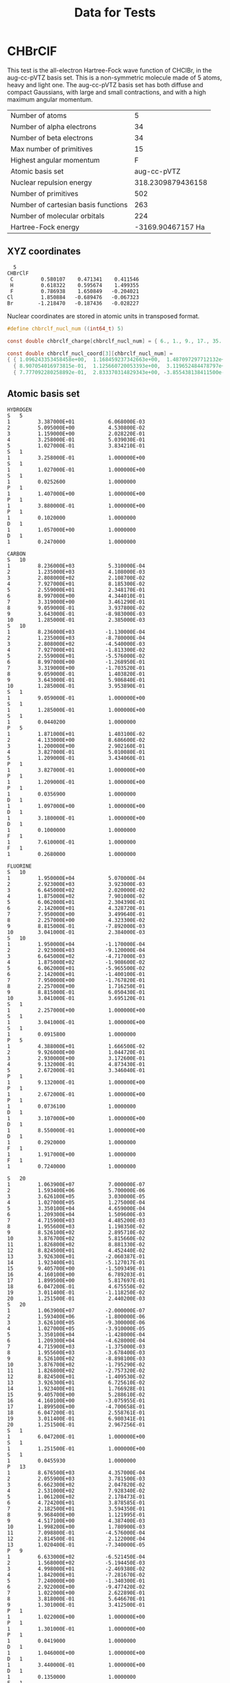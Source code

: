 #+TITLE: Data for Tests

# -*- org-image-actual-width: 300 -*-

* CHBrClF

  This test is the all-electron Hartree-Fock wave function of CHClBr,
  in the aug-cc-pVTZ basis set. This is a non-symmetric molecule made
  of 5 atoms, heavy and light one. The aug-cc-pVTZ basis set has both
  diffuse and compact Gaussians, with large and small contractions,
  and with a high maximum angular momentum.

   [[./chbrclf.png]]

   | Number of atoms                     |                 5 |
   | Number of alpha electrons           |                34 |
   | Number of beta  electrons           |                34 |
   | Max number of primitives            |                15 |
   | Highest angular momentum            |                 F |
   | Atomic basis set                    |       aug-cc-pVTZ |
   | Nuclear repulsion energy            | 318.2309879436158 |
   | Number of primitives                |               502 |
   | Number of cartesian basis functions |               263 |
   | Number of molecular orbitals        |               224 |
   | Hartree-Fock energy                 | -3169.90467157 Ha |


** XYZ coordinates

#+BEGIN_example
  5
CHBrClF
 C         0.580107    0.471341    0.411546
 H         0.618322    0.595674    1.499355
 F         0.786938    1.650849   -0.204021
Cl         1.850884   -0.689476   -0.067323
Br        -1.218470   -0.187436   -0.028227
#+END_example

 Nuclear coordinates are stored in atomic units in transposed format.
 
#+begin_src c :tangle ../tests/chbrclf.h
#define chbrclf_nucl_num ((int64_t) 5)

const double chbrclf_charge[chbrclf_nucl_num] = { 6., 1., 9., 17., 35. };

const double chbrclf_nucl_coord[3][chbrclf_nucl_num] =
{ { 1.096243353458458e+00,  1.168459237342663e+00,  1.487097297712132e+00,    3.497663849983889e+00,  -2.302574592081335e+00 },
  { 8.907054016973815e-01,  1.125660720053393e+00,  3.119652484478797e+00,   -1.302920810073182e+00,  -3.542027060505035e-01 },
  { 7.777092280258892e-01,  2.833370314829343e+00, -3.855438138411500e-01,   -1.272220319439064e-01,  -5.334129934317614e-02 } };
#+end_src

** Atomic basis set

#+BEGIN_example
HYDROGEN
S   5
1         3.387000E+01           6.068000E-03
2         5.095000E+00           4.530800E-02
3         1.159000E+00           2.028220E-01
4         3.258000E-01           5.039030E-01
5         1.027000E-01           3.834210E-01
S   1
1         3.258000E-01           1.000000E+00
S   1
1         1.027000E-01           1.000000E+00
S   1
1         0.0252600              1.0000000
P   1
1         1.407000E+00           1.000000E+00
P   1
1         3.880000E-01           1.000000E+00
P   1
1         0.1020000              1.0000000
D   1
1         1.057000E+00           1.0000000
D   1
1         0.2470000              1.0000000

CARBON
S   10
1         8.236000E+03           5.310000E-04
2         1.235000E+03           4.108000E-03
3         2.808000E+02           2.108700E-02
4         7.927000E+01           8.185300E-02
5         2.559000E+01           2.348170E-01
6         8.997000E+00           4.344010E-01
7         3.319000E+00           3.461290E-01
8         9.059000E-01           3.937800E-02
9         3.643000E-01          -8.983000E-03
10        1.285000E-01           2.385000E-03
S   10
1         8.236000E+03          -1.130000E-04
2         1.235000E+03          -8.780000E-04
3         2.808000E+02          -4.540000E-03
4         7.927000E+01          -1.813300E-02
5         2.559000E+01          -5.576000E-02
6         8.997000E+00          -1.268950E-01
7         3.319000E+00          -1.703520E-01
8         9.059000E-01           1.403820E-01
9         3.643000E-01           5.986840E-01
10        1.285000E-01           3.953890E-01
S   1
1         9.059000E-01           1.000000E+00
S   1
1         1.285000E-01           1.000000E+00
S   1
1         0.0440200              1.0000000
P   5
1         1.871000E+01           1.403100E-02
2         4.133000E+00           8.686600E-02
3         1.200000E+00           2.902160E-01
4         3.827000E-01           5.010080E-01
5         1.209000E-01           3.434060E-01
P   1
1         3.827000E-01           1.000000E+00
P   1
1         1.209000E-01           1.000000E+00
P   1
1         0.0356900              1.0000000
D   1
1         1.097000E+00           1.000000E+00
D   1
1         3.180000E-01           1.000000E+00
D   1
1         0.1000000              1.0000000
F   1
1         7.610000E-01           1.0000000
F   1
1         0.2680000              1.0000000

FLUORINE
S   10
1         1.950000E+04           5.070000E-04
2         2.923000E+03           3.923000E-03
3         6.645000E+02           2.020000E-02
4         1.875000E+02           7.901000E-02
5         6.062000E+01           2.304390E-01
6         2.142000E+01           4.328720E-01
7         7.950000E+00           3.499640E-01
8         2.257000E+00           4.323300E-02
9         8.815000E-01          -7.892000E-03
10        3.041000E-01           2.384000E-03
S   10
1         1.950000E+04          -1.170000E-04
2         2.923000E+03          -9.120000E-04
3         6.645000E+02          -4.717000E-03
4         1.875000E+02          -1.908600E-02
5         6.062000E+01          -5.965500E-02
6         2.142000E+01          -1.400100E-01
7         7.950000E+00          -1.767820E-01
8         2.257000E+00           1.716250E-01
9         8.815000E-01           6.050430E-01
10        3.041000E-01           3.695120E-01
S   1
1         2.257000E+00           1.000000E+00
S   1
1         3.041000E-01           1.000000E+00
S   1
1         0.0915800              1.0000000
P   5
1         4.388000E+01           1.666500E-02
2         9.926000E+00           1.044720E-01
3         2.930000E+00           3.172600E-01
4         9.132000E-01           4.873430E-01
5         2.672000E-01           3.346040E-01
P   1
1         9.132000E-01           1.000000E+00
P   1
1         2.672000E-01           1.000000E+00
P   1
1         0.0736100              1.0000000
D   1
1         3.107000E+00           1.000000E+00
D   1
1         8.550000E-01           1.000000E+00
D   1
1         0.2920000              1.0000000
F   1
1         1.917000E+00           1.0000000
F   1
1         0.7240000              1.0000000

S   20
1         1.063900E+07           7.000000E-07
2         1.593400E+06           5.700000E-06
3         3.626100E+05           3.030000E-05
4         1.027000E+05           1.275000E-04
5         3.350100E+04           4.659000E-04
6         1.209300E+04           1.509600E-03
7         4.715900E+03           4.485200E-03
8         1.955600E+03           1.198350E-02
9         8.526100E+02           2.895710E-02
10        3.876700E+02           5.815660E-02
11        1.826800E+02           8.881330E-02
12        8.824500E+01           4.452440E-02
13        3.926300E+01          -2.060387E-01
14        1.923400E+01          -5.127017E-01
15        9.405700E+00          -1.509349E-01
16        4.160100E+00           6.789203E-01
17        1.899500E+00           5.817697E-01
18        6.047200E-01           4.675550E-02
19        3.011400E-01          -1.118250E-02
20        1.251500E-01           2.440200E-03
S   20
1         1.063900E+07          -2.000000E-07
2         1.593400E+06          -1.800000E-06
3         3.626100E+05          -9.300000E-06
4         1.027000E+05          -3.910000E-05
5         3.350100E+04          -1.428000E-04
6         1.209300E+04          -4.628000E-04
7         4.715900E+03          -1.375000E-03
8         1.955600E+03          -3.678400E-03
9         8.526100E+02          -8.898100E-03
10        3.876700E+02          -1.795290E-02
11        1.826800E+02          -2.757320E-02
12        8.824500E+01          -1.409530E-02
13        3.926300E+01           6.725610E-02
14        1.923400E+01           1.766928E-01
15        9.405700E+00           5.288610E-02
16        4.160100E+00          -3.075955E-01
17        1.899500E+00          -4.700658E-01
18        6.047200E-01           2.558761E-01
19        3.011400E-01           6.980341E-01
20        1.251500E-01           2.967256E-01
S   1
1         6.047200E-01           1.000000E+00
S   1
1         1.251500E-01           1.000000E+00
S   1
1         0.0455930              1.0000000
P   13
1         8.676500E+03           4.357000E-04
2         2.055900E+03           3.781500E-03
3         6.662300E+02           2.047820E-02
4         2.531000E+02           7.928340E-02
5         1.061200E+02           2.178473E-01
6         4.724200E+01           3.878585E-01
7         2.182500E+01           3.594350E-01
8         9.968400E+00           1.121995E-01
9         4.517100E+00           4.387400E-03
10        1.998200E+00           1.780900E-03
11        7.098800E-01          -4.576000E-04
12        2.814500E-01           2.122000E-04
13        1.020400E-01          -7.340000E-05
P   9
1         6.633000E+02          -6.521450E-04
2         1.568000E+02          -5.194450E-03
3         4.998000E+01          -2.469380E-02
4         1.842000E+01          -7.281670E-02
5         7.240000E+00          -1.340300E-01
6         2.922000E+00          -9.477420E-02
7         1.022000E+00           2.622890E-01
8         3.818000E-01           5.646670E-01
9         1.301000E-01           3.412500E-01
P   1
1         1.022000E+00           1.000000E+00
P   1
1         1.301000E-01           1.000000E+00
P   1
1         0.0419000              1.0000000
D   1
1         1.046000E+00           1.000000E+00
D   1
1         3.440000E-01           1.000000E+00
D   1
1         0.1350000              1.0000000
F   1
1         7.060000E-01           1.0000000
F   1
1         0.3120000              1.0000000

CHLORINE
S   15
1         4.561000E+05           4.929700E-05
2         6.833000E+04           3.830290E-04
3         1.555000E+04           2.008540E-03
4         4.405000E+03           8.385580E-03
5         1.439000E+03           2.947030E-02
6         5.204000E+02           8.783250E-02
7         2.031000E+02           2.114730E-01
8         8.396000E+01           3.653640E-01
9         3.620000E+01           3.408840E-01
10        1.583000E+01           1.021330E-01
11        6.334000E+00           3.116750E-03
12        2.694000E+00           1.057510E-03
13        9.768000E-01          -3.780000E-04
14        4.313000E-01           1.561360E-04
15        1.625000E-01          -5.141260E-05
S   15
1         4.561000E+05          -1.383040E-05
2         6.833000E+04          -1.072790E-04
3         1.555000E+04          -5.650830E-04
4         4.405000E+03          -2.361350E-03
5         1.439000E+03          -8.458860E-03
6         5.204000E+02          -2.596380E-02
7         2.031000E+02          -6.863620E-02
8         8.396000E+01          -1.418740E-01
9         3.620000E+01          -1.993190E-01
10        1.583000E+01          -1.956620E-02
11        6.334000E+00           4.997410E-01
12        2.694000E+00           5.637360E-01
13        9.768000E-01           7.903250E-02
14        4.313000E-01          -8.350910E-03
15        1.625000E-01           2.324560E-03
S   15
1         4.561000E+05           4.185460E-06
2         6.833000E+04           3.243950E-05
3         1.555000E+04           1.711050E-04
4         4.405000E+03           7.141760E-04
5         1.439000E+03           2.567050E-03
6         5.204000E+02           7.885520E-03
7         2.031000E+02           2.108670E-02
8         8.396000E+01           4.422640E-02
9         3.620000E+01           6.516700E-02
10        1.583000E+01           6.030120E-03
11        6.334000E+00          -2.064950E-01
12        2.694000E+00          -4.058710E-01
13        9.768000E-01           7.595580E-02
14        4.313000E-01           7.256610E-01
15        1.625000E-01           3.944230E-01
S   1
1         9.768000E-01           1.000000E+00
S   1
1         1.625000E-01           1.000000E+00
S   1
1         0.0591000              1.0000000
P   9
1         6.633000E+02           2.404480E-03
2         1.568000E+02           1.921480E-02
3         4.998000E+01           8.850970E-02
4         1.842000E+01           2.560200E-01
5         7.240000E+00           4.369270E-01
6         2.922000E+00           3.503340E-01
7         1.022000E+00           5.854950E-02
8         3.818000E-01          -4.584230E-03
9         1.301000E-01           2.269700E-03
P   9
1         6.633000E+02          -6.521450E-04
2         1.568000E+02          -5.194450E-03
3         4.998000E+01          -2.469380E-02
4         1.842000E+01          -7.281670E-02
5         7.240000E+00          -1.340300E-01
6         2.922000E+00          -9.477420E-02
7         1.022000E+00           2.622890E-01
8         3.818000E-01           5.646670E-01
9         1.301000E-01           3.412500E-01
P   1
1         1.022000E+00           1.000000E+00
P   1
1         1.301000E-01           1.000000E+00
P   1
1         0.0419000              1.0000000
D   1
1         1.046000E+00           1.000000E+00
D   1
1         3.440000E-01           1.000000E+00
D   1
1         0.1350000              1.0000000
F   1
1         7.060000E-01           1.0000000
F   1
1         0.3120000              1.0000000

BROMINE
S   20
1         1.063900E+07           5.900000E-06
2         1.593400E+06           4.610000E-05
3         3.626100E+05           2.422000E-04
4         1.027000E+05           1.022600E-03
5         3.350100E+04           3.711300E-03
6         1.209300E+04           1.197850E-02
7         4.715900E+03           3.469270E-02
8         1.955600E+03           8.912390E-02
9         8.526100E+02           1.934557E-01
10        3.876700E+02           3.209019E-01
11        1.826800E+02           3.299233E-01
12        8.824500E+01           1.494121E-01
13        3.926300E+01           1.499380E-02
14        1.923400E+01          -9.165000E-04
15        9.405700E+00           4.380000E-04
16        4.160100E+00          -2.398000E-04
17        1.899500E+00           7.360000E-05
18        6.047200E-01          -3.670000E-05
19        3.011400E-01           2.390000E-05
20        1.251500E-01          -5.600000E-06
S   20
1         1.063900E+07          -1.900000E-06
2         1.593400E+06          -1.450000E-05
3         3.626100E+05          -7.610000E-05
4         1.027000E+05          -3.210000E-04
5         3.350100E+04          -1.170900E-03
6         1.209300E+04          -3.796800E-03
7         4.715900E+03          -1.123070E-02
8         1.955600E+03          -2.992770E-02
9         8.526100E+02          -7.127060E-02
10        3.876700E+02          -1.403136E-01
11        1.826800E+02          -2.030763E-01
12        8.824500E+01          -9.609850E-02
13        3.926300E+01           3.558086E-01
14        1.923400E+01           5.921792E-01
15        9.405700E+00           2.215977E-01
16        4.160100E+00           1.376480E-02
17        1.899500E+00           8.395000E-04
18        6.047200E-01          -4.510000E-05
19        3.011400E-01          -8.500000E-06
20        1.251500E-01          -1.240000E-05
S   20
1         1.063900E+07           7.000000E-07
2         1.593400E+06           5.700000E-06
3         3.626100E+05           3.030000E-05
4         1.027000E+05           1.275000E-04
5         3.350100E+04           4.659000E-04
6         1.209300E+04           1.509600E-03
7         4.715900E+03           4.485200E-03
8         1.955600E+03           1.198350E-02
9         8.526100E+02           2.895710E-02
10        3.876700E+02           5.815660E-02
11        1.826800E+02           8.881330E-02
12        8.824500E+01           4.452440E-02
13        3.926300E+01          -2.060387E-01
14        1.923400E+01          -5.127017E-01
15        9.405700E+00          -1.509349E-01
16        4.160100E+00           6.789203E-01
17        1.899500E+00           5.817697E-01
18        6.047200E-01           4.675550E-02
19        3.011400E-01          -1.118250E-02
20        1.251500E-01           2.440200E-03
S   20
1         1.063900E+07          -2.000000E-07
2         1.593400E+06          -1.800000E-06
3         3.626100E+05          -9.300000E-06
4         1.027000E+05          -3.910000E-05
5         3.350100E+04          -1.428000E-04
6         1.209300E+04          -4.628000E-04
7         4.715900E+03          -1.375000E-03
8         1.955600E+03          -3.678400E-03
9         8.526100E+02          -8.898100E-03
10        3.876700E+02          -1.795290E-02
11        1.826800E+02          -2.757320E-02
12        8.824500E+01          -1.409530E-02
13        3.926300E+01           6.725610E-02
14        1.923400E+01           1.766928E-01
15        9.405700E+00           5.288610E-02
16        4.160100E+00          -3.075955E-01
17        1.899500E+00          -4.700658E-01
18        6.047200E-01           2.558761E-01
19        3.011400E-01           6.980341E-01
20        1.251500E-01           2.967256E-01
S   1
1         6.047200E-01           1.000000E+00
S   1
1         1.251500E-01           1.000000E+00
S   1
1         0.0455930              1.0000000
P   13
1         8.676500E+03           4.357000E-04
2         2.055900E+03           3.781500E-03
3         6.662300E+02           2.047820E-02
4         2.531000E+02           7.928340E-02
5         1.061200E+02           2.178473E-01
6         4.724200E+01           3.878585E-01
7         2.182500E+01           3.594350E-01
8         9.968400E+00           1.121995E-01
9         4.517100E+00           4.387400E-03
10        1.998200E+00           1.780900E-03
11        7.098800E-01          -4.576000E-04
12        2.814500E-01           2.122000E-04
13        1.020400E-01          -7.340000E-05
P   13
1         8.676500E+03          -1.748000E-04
2         2.055900E+03          -1.526300E-03
3         6.662300E+02          -8.339900E-03
4         2.531000E+02          -3.322030E-02
5         1.061200E+02          -9.541800E-02
6         4.724200E+01          -1.824026E-01
7         2.182500E+01          -1.558308E-01
8         9.968400E+00           1.867899E-01
9         4.517100E+00           5.427733E-01
10        1.998200E+00           3.873309E-01
11        7.098800E-01           4.530690E-02
12        2.814500E-01          -4.378400E-03
13        1.020400E-01           1.811100E-03
P   13
1         8.676500E+03           4.510000E-05
2         2.055900E+03           3.964000E-04
3         6.662300E+02           2.155500E-03
4         2.531000E+02           8.672000E-03
5         1.061200E+02           2.486800E-02
6         4.724200E+01           4.854720E-02
7         2.182500E+01           3.961560E-02
8         9.968400E+00          -6.057490E-02
9         4.517100E+00          -1.871699E-01
10        1.998200E+00          -1.377757E-01
11        7.098800E-01           2.928021E-01
12        2.814500E-01           5.760896E-01
13        1.020400E-01           3.078617E-01
P   1
1         7.098800E-01           1.000000E+00
P   1
1         1.020400E-01           1.000000E+00
P   1
1         0.0351420              1.0000000
D   8
1         4.038300E+02           1.473200E-03
2         1.211700E+02           1.267250E-02
3         4.634500E+01           5.804510E-02
4         1.972100E+01           1.705103E-01
5         8.862400E+00           3.185958E-01
6         3.996200E+00           3.845023E-01
7         1.763600E+00           2.737737E-01
8         7.061900E-01           7.439670E-02
D   1
1         7.061900E-01           1.000000E+00
D   1
1         2.639000E-01           1.000000E+00
D   1
1         0.1047000              1.0000000
F   1
1         5.515000E-01           1.0000000
F   1
1         0.2580000              1.0000000

    #+END_example

** Electron coordinates

   Electron coordinates are stored in atomic units in normal format.

#+begin_src c :tangle ../tests/chbrclf.h
#define chbrclf_elec_up_num  ((int64_t) 34)
#define chbrclf_elec_dn_num  ((int64_t) 34)
#define chbrclf_elec_num  ((int64_t) 68)
#define chbrclf_walk_num  ((int64_t) 2)

const double chbrclf_elec_coord[chbrclf_walk_num][chbrclf_elec_num][3] = { {
 {-2.26995253563, -5.15737533569, -2.22940072417},
 { 3.51983380318, -1.08717381954, -1.19617708027},
 {-1.66791832447, -3.11651110649,  2.11557179689},
 {-2.54040765762, -6.29868507385,  1.97103276849},
 {-2.29463744164, -3.35111081600, -5.44719845057},
 {-2.78860569000, -3.85001629591,  1.48611024022},
 { 1.26378631592,  3.41475939751, -2.98826307058},
 { 1.09431362152,  8.47581565380,  7.57644295692},
 { 3.76009845734, -1.30891036987, -1.30899637938},
 {-2.40264558792, -4.04087215662,  9.50866565108},
 { 3.04867124557, -6.51501715183, -4.97306495905},
 { 3.84830522537, -1.05451405048, -2.95348644257},
 { 3.50539922714, -1.34033131599, -4.16487485170},
 {-2.73639702797, -4.54458445311,  4.83948200941},
 {-2.10262560844,  4.50256705284,  8.65258097649},
 {-2.21880722046, -1.73338234425, -9.46770235896},
 {-1.88443505764, -3.78501087427, -4.88811969757},
 {-2.49273109436, -8.57867524028, -3.68066996336},
 {-3.13859176636,  1.89580932260, -7.63508498668},
 {-2.14591693878, -6.56111717224, -6.69820383191},
 {-1.92061448097, -1.09247815609,  6.60725891589},
 { 6.78668081760,  1.96723997593,  4.59519505501},
 { 3.13553071022, -1.15522086620,  5.73987923563},
 {-2.29674005508, -3.97602945566, -8.58206078410},
 { 1.61597287655,  7.94150531292,  1.39395284653},
 { 9.63889718056,  3.76062178612, -2.30398878455},
 { 1.49050402641,  2.90106987953, -1.05920815468},
 { 8.01355421543,  2.98550319672, -1.37276327610},
 { 4.67240428925, -1.42258465290, -7.31541633606},
 { 4.78209877014, -1.97110056877, -6.36375367641},
 { 3.47065544128, -1.58680915833,  8.09270441532},
 { 2.78402256966, -1.61627101898, -1.14950299263},
 {-2.43154764175, -4.92580950260, -5.94577729702},
 {-2.07331848145, -8.07791411877, -5.79017937183},
 {-2.20136833191, -2.79306620359,  1.49220023304},
 { 3.50646018982, -1.30311572552, -1.54289022088},
 {-2.57634282112, -2.89503604174, -1.62051007152},
 {-2.28945779800, -3.16228151321,  1.58045440912},
 {-1.96759450436, -1.22897170484,  3.13766419888},
 {-2.32720947266, -4.58756178617, -1.04388400912},
 { 1.34714412689,  3.28201150894, -3.74540209770},
 { 1.02136373520,  8.49682748317,  8.75190198421},
 { 3.80308532715, -9.79767143726, -7.25016415118},
 {-1.72578215599,  5.16327172518, -1.34024426341},
 { 2.54812169075, -1.19696271420, -4.35636699200},
 { 3.44056987762, -1.42631483078, -1.80410727859},
 { 3.56901502609, -1.25196957588,  2.14892253280},
 {-2.25152993202, -3.58026176691, -2.36085981131},
 {-1.81981575489, -1.61404407024,  6.01518213749},
 {-2.34611868858,  5.45890212059,  1.05074942112},
 {-2.48747754097,  3.01646441221, -2.20733918250},
 {-2.08608031273, -4.99503910542,  1.22879549861},
 {-2.62009620667, -4.38899755478, -2.94447898865},
 {-2.46968364716, -2.14957594872, -4.44929867983},
 {-2.27588725090, -4.03139829636, -1.34325772524},
 { 2.07814240456,  3.53174304962,  4.32420790195},
 { 3.19689464569, -1.74846553802, -9.51488316059},
 {-1.77437961102,  8.71710777282,  7.98717916012},
 {-2.43852794170,  1.01102793217,  1.67076694965},
 { 1.68815839291,  2.98291635513, -3.98489713669},
 { 6.72981083393,  3.35125422478, -8.33267033100},
 { 1.64096879959,  3.26126050949, -6.12493693829},
 { 3.77453780174,  4.46122527122,  6.66481316090},
 { 3.43319153786, -1.30005681515,  3.92319053411},
 { 2.63329458237, -1.30157423019, -8.17687213421},
 { 3.57572197914, -1.07295131683, -4.24419552088},
 {-2.67209243774, -1.46084114909, -1.16768456995},
 {-2.09756040573, -9.31840538979, -3.85717511177}},
                                      {
 {-2.34410619736, -3.20016115904, -1.53496759012},
 { 3.17996025085, -1.40260577202,  1.49473607540},
 {-2.23076605797, -2.83948600292,  9.49927791953},
 {-2.43097519875, -8.68766680360,  1.60800144076},
 {-2.30478429794, -3.56340646744, -4.09480594099},
 {-2.14133548737, -1.02651178837,  4.94684696198},
 { 1.62508022785,  2.60330677032, -8.47915709019},
 { 1.27408051491,  3.01226794720,  4.51113164425},
 { 3.35605812073, -1.12264251709, -3.33058685064},
 {-2.37143301964, -5.74941754341,  8.54486040771},
 { 3.18820738792, -1.45322322845, -2.11916580796},
 { 3.41001844406, -1.34255969524, -1.54219895601},
 { 4.52576208115, -6.47054672241, -2.16511666775},
 {-2.40094542503, -7.25721180439, -1.55527725816},
 {-2.77491641045, -1.10882985592,  5.76599717140},
 {-2.20180344582, -1.91131502390,  2.21937447786},
 {-2.13283038139, -2.67622411251, -3.17741572857},
 {-2.18208360672,  5.69592237473, -2.07313925028},
 {-2.77465915680, -5.78670740128,  4.42580580711},
 {-1.85710799694, -7.07677602768,  1.04370221496},
 {-2.38139748573, -4.66007351875, -9.08390283585},
 { 2.70240306854,  4.33306598663, -4.81943219900},
 { 2.12172913551, -1.01243197918,  1.90536692739},
 {-2.59672832489,  1.63385756314, -4.87916678190},
 { 9.92364227772,  1.40893876553,  1.16456234455},
 { 1.39175999165,  3.11557602882, -4.44381356239},
 { 2.11633038521,  2.02847170830, -1.00864779949},
 { 1.14409208298,  3.74614620209, -7.69796907901},
 { 3.99155473709, -1.15835893154, -5.75888492167},
 { 3.81746459007, -1.76095283031,  3.65874171257},
 { 2.39833283424, -1.97481775284,  1.68805599213},
 { 3.50797653198, -9.54507589340, -7.73615688086},
 {-2.22397685051, -2.59196788073, -5.47018386424},
 {-2.05891585350,  5.35349249840,  8.92746448517},
 {-2.42279815674, -4.47994381189,  4.74890284240},
 { 3.47718238831, -1.31481623650, -1.13119445741},
 {-2.13573265076, -3.77991527319,  9.89178344607},
 {-2.39205574989, -4.24590885639, -2.14120149612},
 {-2.32959675789, -1.04270493612, -2.64487534761},
 {-2.28894376755, -3.51045638323, -4.60519827902},
 { 1.60694050789,  3.09509325027, -3.17743927240},
 { 8.79046201706,  1.23586606979,  1.10633921623},
 { 3.66632819176, -7.73513436317, -2.82783180475},
 {-1.56432127953, -8.28551828861, -1.27556353807},
 { 3.64514565468, -8.48878860474,  1.50680422783},
 { 3.56896424294, -1.43446743488,  2.74687930942},
 { 3.87763309479, -1.23341560364, -8.10135483742},
 {-2.39496254921, -3.45572710037, -4.26582060754},
 {-2.46606898308, -7.99975514412,  2.00696870685},
 {-2.78703904152, -5.71972310543, -1.65262192488},
 {-2.10356879234, -5.14238119124, -1.54197901487},
 {-1.46284854412,  6.09897315502, -8.87724041939},
 {-2.40337014198,  4.84354734421,  3.36634337902},
 {-2.31666541100, -3.93751084805, -5.00837624073},
 {-2.69825482368,  1.31541609764, -2.08565697074},
 { 9.76799368858,  2.24494481087,  6.91881835461},
 { 2.17129302025, -1.59818923473,  2.69582271576},
 {-1.90924882889,  1.96396946907,  1.97196662426},
 { 1.54570734501,  9.02010202408,  8.17995429039},
 { 1.24686288834,  3.31178450584,  1.26904413104},
 { 2.53851819038,  3.38208723068, -4.56276416779},
 { 9.43495273590,  3.29948759079, -1.81205761433},
 { 3.28666305542, -1.16521859169,  6.84504806995},
 { 4.27903270721,  7.15266764164,  1.18705637753},
 { 3.30623006821, -1.17509567738, -2.75256365538},
 { 4.33063077927, -6.61120176315,  1.08258962631},
 {-3.12304520607,  4.37339305878,  1.31159663200},
 {-2.16836428642, -6.58241450787, -1.20764113963}}
};


#+END_src
